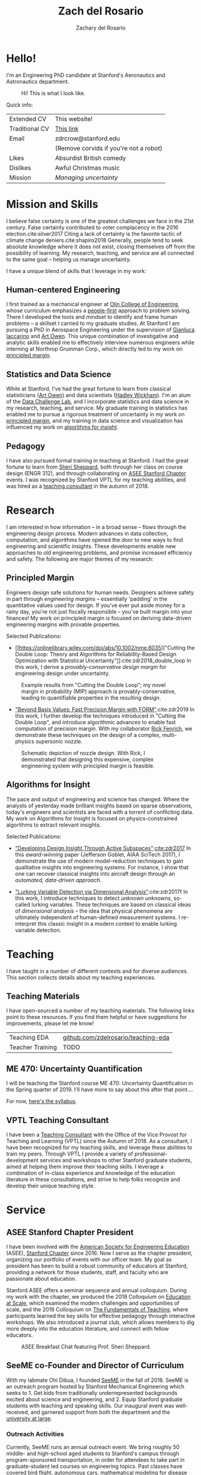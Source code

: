 #+title: Zach del Rosario
#+author: Zachary del Rosario
#+INFOJS_OPT: view:showall toc:nil mouse:#cccccc
#+HTML_HEAD: <link rel="stylesheet" type="text/css" href="org.css"/>
#+OPTIONS: html-postamble:nil

* Hello!
:properties:
:custom_id: sec:hello
:end:

I'm an Engineering PhD candidate at Stanford's Aeronautics and Astronautics
department.

#+caption: Hi! This is what I look like.
#+attr_html: :width 400px
[[./images/zdr2.jpg]]

Quick info:

| Extended CV    | This website!                          |
| Traditional CV | [[./zdr_cv.pdf][This link]]                              |
| Email          | zdrcrow@stanford.edu                   |
|                | (Remove corvids if you're not a robot) |
| Likes          | Absurdist British comedy               |
| Dislikes       | Awful Christmas music                  |
| Mission        | /Managing uncertainty/                 |

* Mission and Skills
:properties:
:custom_id: sec:mission
:end:

I believe false certainty is one of the greatest challenges we face in the 21st
century. False certainty contributed to voter complacency in the 2016
election.cite:silver2017 Citing a lack of certainty is the favorite tactic of
climate change deniers.cite:shapiro2018 Generally, people tend to seek absolute
knowledge where it does not exist, closing themselves off from the possibility
of learning. My research, teaching, and service are all connected to the same
goal -- helping us manage uncertainty.


I have a unique blend of skills that I leverage in my work:
** Human-centered Engineering
:properties:
:custom_id: subsec:engineer
:end:

I first trained as a mechanical engineer at [[http://www.olin.edu/][Olin College of Engineering]], whose
curriculum emphasizes a [[http://www.olin.edu/academics/curriculum/][people-first]] approach to problem solving. There I
developed the tools and mindset to identify and frame human problems -- a
skillset I carried to my graduate studies. At Stanford I am pursuing a PhD in
Aerospace Engineering under the supervision of [[http://web.stanford.edu/~jops][Gianluca Iaccarino]] and [[https://statistics.stanford.edu/people/art-b-owen][Art Owen]].
This unique combination of investigative and analytic skills enabled me to
effectively interview numerous engineers while interning at Northrop Grumman
Corp., which directly led to my work on [[#subsec:margin][principled margin]].

** Statistics and Data Science
:properties:
:custom_id: subsec:stats
:end:

While at Stanford, I've had the great fortune to learn from classical
statisticians ([[https://statistics.stanford.edu/people/art-b-owen][Art Owen)]] and data scientists ([[http://hadley.nz/][Hadley Wickham]]). I'm an alum of
the [[https://datalab.stanford.edu/challenge-lab][Data Challenge Lab]], and I incorporate statistics and data science in my
research, teaching, and service. My graduate training in statistics has enabled
me to pursue a rigorous treatment of uncertainty in my work on [[#subsec:margin][principled
margin]], and my training in data science and visualization has influenced my work
on [[#subsec:insight][algorithms for insight]].

** Pedagogy
:properties:
:custom_id: subsec:teacher
:end:

I have also pursued formal training in teaching at Stanford. I had the great
fortune to learn from [[https://profiles.stanford.edu/sheri-sheppard][Sheri Sheppard]], both through her class on course design
(ENGR 312), and through collaborating on [[#subsec:asee][ASEE Stanford Chapter]] events. I was
recognized by Stanford VPTL for my teaching abilities, and was hired as a
[[#subsec:vptl][teaching consultant]] in the autumn of 2018.

* Research
:properties:
:custom_id: sec:research
:end:

I am interested in how information -- in a broad sense -- flows through the
engineering design process. Modern advances in data collection, computation, and
algorithms have opened the door to new ways to find engineering and scientific
insights. These developments enable new approaches to old engineering problems,
and promise increased efficiency and safety. The following are major themes of
my research:

** Principled Margin
:properties:
:custom_id: subsec:margin
:end:

Engineers design safe solutions for human needs. Designers achieve safety in
part through /engineering margins/ -- essentially 'padding' in the quantitative
values used for design. If you've ever put aside money for a rainy day, you're
not just fiscally responsible -- you've built margin into your finances! My work
on principled margin is focused on deriving data-driven engineering margins with
provable properties.

Selected Publications:
- [[https://onlinelibrary.wiley.com/doi/abs/10.1002/nme.6035]["Cutting the
  Double Loop: Theory and Algorithms for Reliability-Based Design Optimization
  with Statistical Uncertainty"]]:cite:zdr2018_double_loop In this work, I
  derive a /provably-conservative design margin/ for engineering design under
  uncertainty.

#+caption: Example results from "Cutting the Double Loop"; my novel margin in probability (MIP) approach is provably-conservative, leading to quantifiable properties in the resulting design.
#+attr_html: :width 400px
[[./images/M_tension.jpg]]

- [[https://arc.aiaa.org/doi/pdf/10.2514/6.2019-0721]["Beyond Basis Values: Fast Precision Margin with FORM"]]:cite:zdr2019 In this
  work, I further develop the techniques introduced in "Cutting the Double
  Loop", and introduce algorithmic advances to enable fast computation of
  precision margin. With my collaborator [[http://adl.stanford.edu/people/rickfenrich.html][Rick Fenrich]], we demonstrate these
  techniques on the design of a complex, multi-physics supersonic nozzle.

#+caption: Schematic depiction of nozzle design. With Rick, I demonstrated that designing this expensive, complex engineering system with principled margin is feasible.
#+attr_html: :width 400px
[[./images/nozzle_parameters.png]]

** Algorithms for Insight
:properties:
:custom_id: subsec:insight
:end:

The pace and output of engineering and science has changed. Where the analysts
of yesterday made brilliant insights based on sparse observations, today's
engineers and scientists are faced with a torrent of conflicting data. My work
on Algorithms for Insight is focused on physics-constrained algorithms to
extract relevant insights.

Selected Publications:
- [[https://arc.aiaa.org/doi/pdf/10.2514/6.2017-1090]["Developing Design Insight Through Active Subspaces"]]:[[cite:zdr2017]] In this
  /award-winning/ paper (Jefferson Goblet, AIAA SciTech 2017), I demonstrate the
  use of modern model-reduction techniques to gain qualitative insights into
  engineering systems. For instance, I show that one can recover classical
  insights into aircraft design through an /automated, data-driven approach/.

- [[https://epubs.siam.org/doi/abs/10.1137/17M1155508]["Lurking Variable Detection via Dimensional Analysis"]]:cite:zdr2017f In this
  work, I introduce techniques to detect /unknown unknowns/, so-called lurking
  variables. These techniques are based on classical ideas of /dimensional
  analysis/ -- the idea that physical phenomena are ultimately independent of
  human-defined measurement systems. I re-interpret this classic insight in a
  modern context to enable lurking variable detection.

* Teaching
:properties:
:custom_id: sec:teaching
:end:

I have taught in a number of different contexts and for diverse audiences. This
section collects details about my teaching experiences.

** Teaching Materials
:properties:
:custom_id: subsec:materials
:end:

I have open-sourced a number of my teaching materials. The following links point
to these resources. If you find them helpful or have suggestions for
improvements, please let me know!

| Teaching EDA     | [[https://github.com/zdelrosario/teaching-eda][github.com/zdelrosario/teaching-eda]] |
| Teacher Training | TODO                                |

** ME 470: Uncertainty Quantification
:properties:
:custom_id: subsec:me470
:end:

I will be teaching the Stanford course ME 470: Uncertainty Quantification in the
Spring quarter of 2019. I'll have more to say about this after that point....

For now, [[./courses/ME_470/syllabus.html][here's the syllabus]].

** VPTL Teaching Consultant
:properties:
:custom_id: subsec:vptl
:end:

I have been a [[https://teachingcommons.stanford.edu/ta-support/grad-teaching-stanford/liaisons-and-consultants-programs/become-vptl-consultant][Teaching Consultant]] with the Office of the Vice Provost for
Teaching and Learning (VPTL) since the Autumn of 2018. As a consultant, I have
been recognized for my teaching skills, and leverage these abilities to train my
peers. Through VPTL I provide a variety of professional-development services and
workshops to other Stanford graduate students, aimed at helping them improve
their teaching skills. I leverage a combination of in-class experience and
knowledge of the education literature in these consultations, and strive to help
folks recognize and develop their unique teaching style.

* Service
:properties:
:custom_id: sec:service
:end:

** ASEE Stanford Chapter President
:properties:
:custom_id: subsec:asee
:end:

I have been involved with the [[https://www.asee.org/][American Society for Engineering Education]] (ASEE),
[[http://asee.stanford.edu][Stanford Chapter]] since 2016. Now I serve as the chapter president, organizing
our portfolio of events with our officer team. My goal as president has been to
build a robust community of educators at Stanford, providing a network for those
students, staff, and faculty who are passionate about education.

Stanford ASEE offers a seminar sequence and annual colloquium. During my work
with the chapter, we produced the 2018 Colloquium on [[https://web.stanford.edu/group/asee/cgi-bin/wordpress/2018/04/11/asee-colloquium-education-at-scale-april-20th-845am-1230pm/][Education at Scale]], which
examined the modern challenges and opportunities of scale, and the 2019
Colloquium on [[https://web.stanford.edu/group/asee/cgi-bin/wordpress/2019/04/17/asee-colloquium-april-19th-2019/][The Fundamentals of Teaching]], where participants learned the key
skills for effective pedagogy through interactive workshops. We also introduced
a journal club, which allows members to dig more deeply into the education
literature, and connect with fellow educators.

#+caption: ASEE Breakfast Chat featuring Prof. Sheri Sheppard.
#+attr_html: :width 400px
[[./images/asee.jpg]]

** SeeME co-Founder and Director of Curriculum
:properties:
:custom_id: subsec:seeme
:end:

With my labmate Ohi Dibua, I founded [[http://seeme.stanford.edu][SeeME]] in the fall of 2016. SeeME is an
outreach program hosted by Stanford Mechanical Engineering which seeks to 1. Get
kids from traditionally underrepresented backgrounds excited about science and
engineering, and 2. Equip Stanford graduate students with teaching and speaking
skills. Our inaugural event was well-received, and garnered support from both
the department and the [[https://news.stanford.edu/2018/04/30/graduate-students-teach-local-teens-engineering/][university at large]].

*** Outreach Activities
Currently, SeeME runs an annual outreach event. We bring roughly 50 middle- and
high-school aged students to Stanford's campus through program-sponsored
transportation, in order for attendees to take part in graduate-student led
courses on engineering topics. Past classes have covered bird flight, autonomous
cars, mathematical modeling for disease control, and many other topics. Our
program was founded specifically to reach traditionally underrepresented groups,
and we are constantly striving to improve our efforts.

#+caption: SeeME team and students, 2017.
#+attr_html: :width 400px
[[./images/seeme2017.png]]

More recently we have taken SeeME on the road. We brought a fluid mechanics demo
to the Bay Area Science Festival in November of 2018. This was an excellent
chance to introduce flow visualization to young kids, get them thinking about
fluid mechanics in the air around them, and advertise our annual event. We are
currently working to expand SeeME's offerings, in order to achieve a more
sustained impact on our broader community.

#+caption: SeeME at the Bay Area Science Festival, 2018.
#+attr_html: :width 400px
[[./images/basf_students.jpg]]

*** Personal Contribution
My specific contributions to SeeME have been in spearheading its founding,
helping to define its mission and establishing it as a supported part of the
Mechanical Engineering Department at Stanford.

Today I serve as SeeME's Director of Curriculum: My job is to ensure SeeME
executes on goal 2: Equip Stanford graduate students with teaching and speaking
skills. I do this by leveraging my experience and contacts as a [[#subsec:vptl][VPTL teaching
consultant]], organizing workshops to train our teachers and provide them guidance
on course design -- a task many of them have never done before. I also organize
our annual 'dress rehearsal', which gives our teachers a chance to practice
their course, and gain targeted, timely feedback. I am also involved with with
the miscellaneous tasks needed to make SeeME happen; I often take part in our
annual event's opening ceremony with my "Engineering is for Everyone" activity.

#+caption: Leading my "Engineering is for Everyone" activity at SeeMe 2017.
#+attr_html: :width 400px
[[./images/zdr_seeme.png]]

* Bibliography
bibliography:zdrpubs.bib
bibliographystyle:plain
